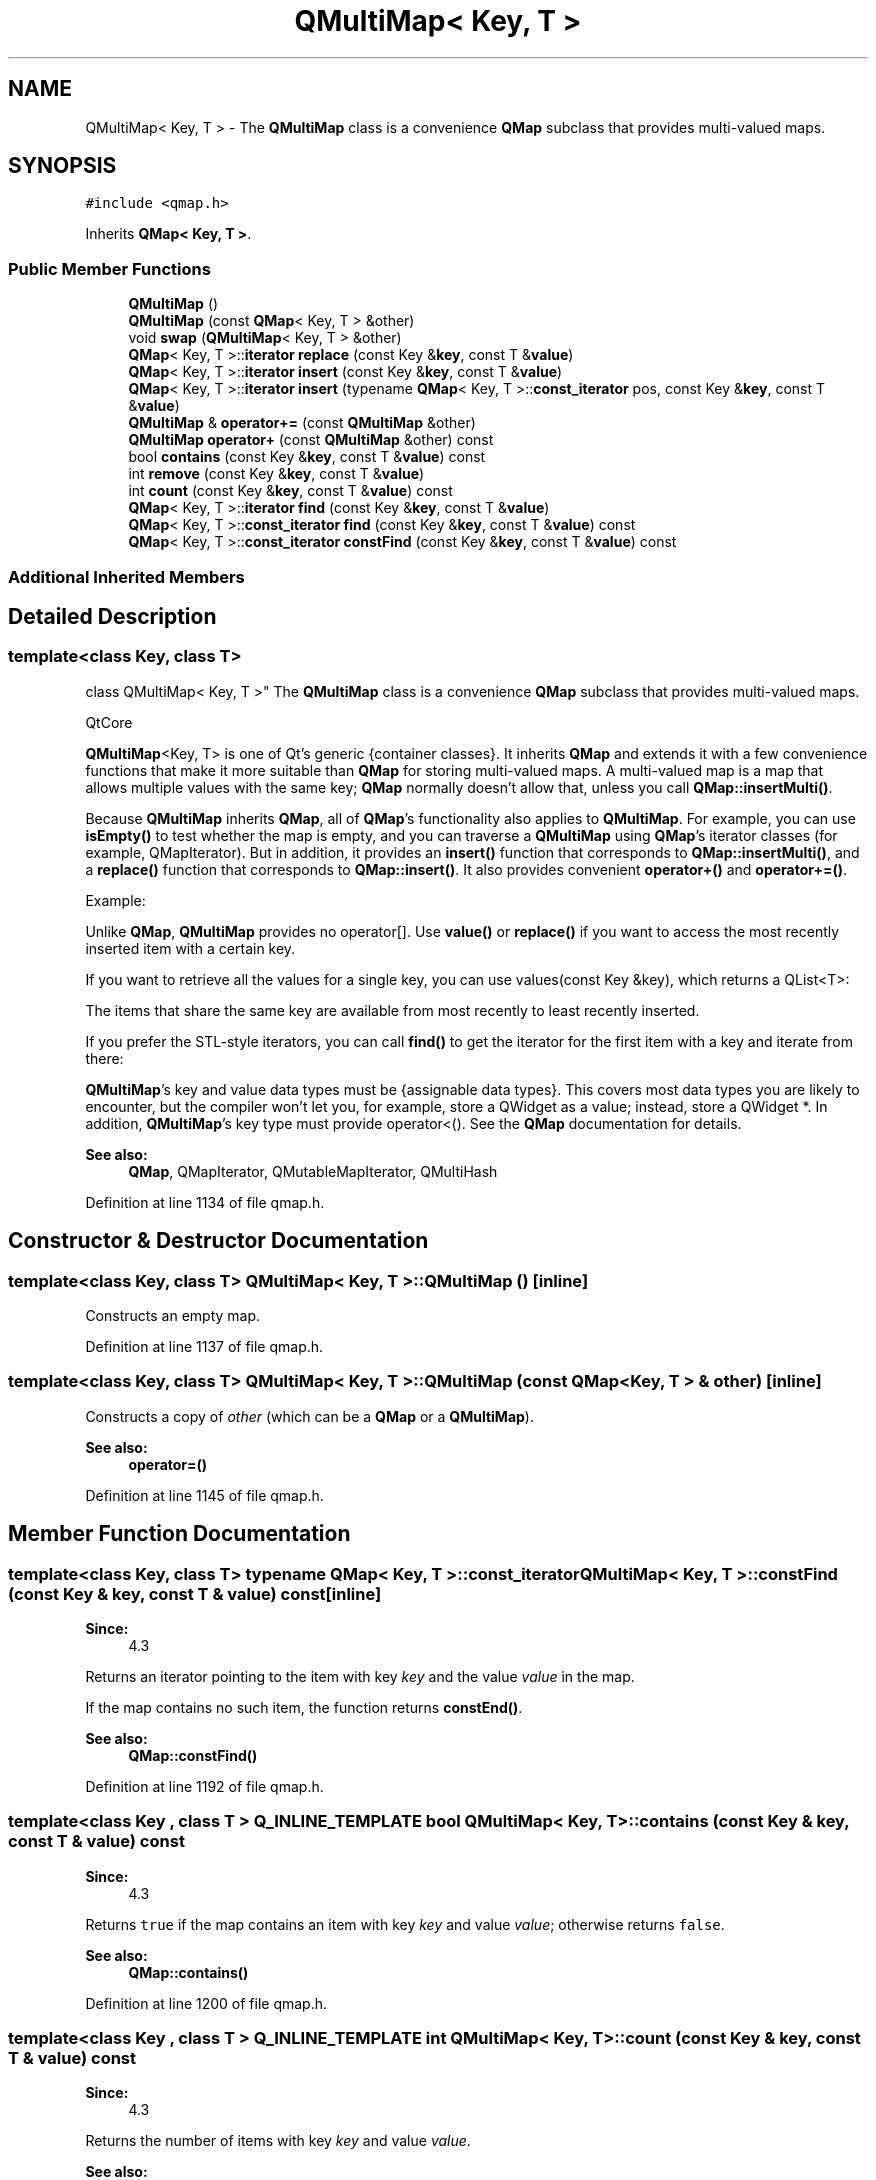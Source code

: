 .TH "QMultiMap< Key, T >" 3 "Mon May 16 2016" "Version 1.0" "Baseball Fantasy Vacation Documentation" \" -*- nroff -*-
.ad l
.nh
.SH NAME
QMultiMap< Key, T > \- The \fBQMultiMap\fP class is a convenience \fBQMap\fP subclass that provides multi-valued maps\&.  

.SH SYNOPSIS
.br
.PP
.PP
\fC#include <qmap\&.h>\fP
.PP
Inherits \fBQMap< Key, T >\fP\&.
.SS "Public Member Functions"

.in +1c
.ti -1c
.RI "\fBQMultiMap\fP ()"
.br
.ti -1c
.RI "\fBQMultiMap\fP (const \fBQMap\fP< Key, T > &other)"
.br
.ti -1c
.RI "void \fBswap\fP (\fBQMultiMap\fP< Key, T > &other)"
.br
.ti -1c
.RI "\fBQMap\fP< Key, T >::\fBiterator\fP \fBreplace\fP (const Key &\fBkey\fP, const T &\fBvalue\fP)"
.br
.ti -1c
.RI "\fBQMap\fP< Key, T >::\fBiterator\fP \fBinsert\fP (const Key &\fBkey\fP, const T &\fBvalue\fP)"
.br
.ti -1c
.RI "\fBQMap\fP< Key, T >::\fBiterator\fP \fBinsert\fP (typename \fBQMap\fP< Key, T >::\fBconst_iterator\fP pos, const Key &\fBkey\fP, const T &\fBvalue\fP)"
.br
.ti -1c
.RI "\fBQMultiMap\fP & \fBoperator+=\fP (const \fBQMultiMap\fP &other)"
.br
.ti -1c
.RI "\fBQMultiMap\fP \fBoperator+\fP (const \fBQMultiMap\fP &other) const "
.br
.ti -1c
.RI "bool \fBcontains\fP (const Key &\fBkey\fP, const T &\fBvalue\fP) const "
.br
.ti -1c
.RI "int \fBremove\fP (const Key &\fBkey\fP, const T &\fBvalue\fP)"
.br
.ti -1c
.RI "int \fBcount\fP (const Key &\fBkey\fP, const T &\fBvalue\fP) const "
.br
.ti -1c
.RI "\fBQMap\fP< Key, T >::\fBiterator\fP \fBfind\fP (const Key &\fBkey\fP, const T &\fBvalue\fP)"
.br
.ti -1c
.RI "\fBQMap\fP< Key, T >::\fBconst_iterator\fP \fBfind\fP (const Key &\fBkey\fP, const T &\fBvalue\fP) const "
.br
.ti -1c
.RI "\fBQMap\fP< Key, T >::\fBconst_iterator\fP \fBconstFind\fP (const Key &\fBkey\fP, const T &\fBvalue\fP) const "
.br
.in -1c
.SS "Additional Inherited Members"
.SH "Detailed Description"
.PP 

.SS "template<class Key, class T>
.br
class QMultiMap< Key, T >"
The \fBQMultiMap\fP class is a convenience \fBQMap\fP subclass that provides multi-valued maps\&. 

QtCore
.PP
\fBQMultiMap\fP<Key, T> is one of Qt's generic {container classes}\&. It inherits \fBQMap\fP and extends it with a few convenience functions that make it more suitable than \fBQMap\fP for storing multi-valued maps\&. A multi-valued map is a map that allows multiple values with the same key; \fBQMap\fP normally doesn't allow that, unless you call \fBQMap::insertMulti()\fP\&.
.PP
Because \fBQMultiMap\fP inherits \fBQMap\fP, all of \fBQMap\fP's functionality also applies to \fBQMultiMap\fP\&. For example, you can use \fBisEmpty()\fP to test whether the map is empty, and you can traverse a \fBQMultiMap\fP using \fBQMap\fP's iterator classes (for example, QMapIterator)\&. But in addition, it provides an \fBinsert()\fP function that corresponds to \fBQMap::insertMulti()\fP, and a \fBreplace()\fP function that corresponds to \fBQMap::insert()\fP\&. It also provides convenient \fBoperator+()\fP and \fBoperator+=()\fP\&.
.PP
Example: 
.PP
.nf

.fi
.PP
 Unlike \fBQMap\fP, \fBQMultiMap\fP provides no operator[]\&. Use \fBvalue()\fP or \fBreplace()\fP if you want to access the most recently inserted item with a certain key\&.
.PP
If you want to retrieve all the values for a single key, you can use values(const Key &key), which returns a QList<T>:
.PP
.PP
.nf
.fi
.PP
 The items that share the same key are available from most recently to least recently inserted\&.
.PP
If you prefer the STL-style iterators, you can call \fBfind()\fP to get the iterator for the first item with a key and iterate from there:
.PP
.PP
.nf
.fi
.PP
 \fBQMultiMap\fP's key and value data types must be {assignable data types}\&. This covers most data types you are likely to encounter, but the compiler won't let you, for example, store a QWidget as a value; instead, store a QWidget *\&. In addition, \fBQMultiMap\fP's key type must provide operator<()\&. See the \fBQMap\fP documentation for details\&.
.PP
\fBSee also:\fP
.RS 4
\fBQMap\fP, QMapIterator, QMutableMapIterator, QMultiHash 
.RE
.PP

.PP
Definition at line 1134 of file qmap\&.h\&.
.SH "Constructor & Destructor Documentation"
.PP 
.SS "template<class Key, class T> \fBQMultiMap\fP< Key, T >::\fBQMultiMap\fP ()\fC [inline]\fP"
Constructs an empty map\&. 
.PP
Definition at line 1137 of file qmap\&.h\&.
.SS "template<class Key, class T> \fBQMultiMap\fP< Key, T >::\fBQMultiMap\fP (const \fBQMap\fP< Key, T > & other)\fC [inline]\fP"
Constructs a copy of \fIother\fP (which can be a \fBQMap\fP or a \fBQMultiMap\fP)\&.
.PP
\fBSee also:\fP
.RS 4
\fBoperator=()\fP 
.RE
.PP

.PP
Definition at line 1145 of file qmap\&.h\&.
.SH "Member Function Documentation"
.PP 
.SS "template<class Key, class T> typename \fBQMap\fP< Key, T >::\fBconst_iterator\fP \fBQMultiMap\fP< Key, T >::constFind (const Key & key, const T & value) const\fC [inline]\fP"

.PP
\fBSince:\fP
.RS 4
4\&.3
.RE
.PP
Returns an iterator pointing to the item with key \fIkey\fP and the value \fIvalue\fP in the map\&.
.PP
If the map contains no such item, the function returns \fBconstEnd()\fP\&.
.PP
\fBSee also:\fP
.RS 4
\fBQMap::constFind()\fP 
.RE
.PP

.PP
Definition at line 1192 of file qmap\&.h\&.
.SS "template<class Key , class T > Q_INLINE_TEMPLATE bool \fBQMultiMap\fP< Key, T >::contains (const Key & key, const T & value) const"

.PP
\fBSince:\fP
.RS 4
4\&.3
.RE
.PP
Returns \fCtrue\fP if the map contains an item with key \fIkey\fP and value \fIvalue\fP; otherwise returns \fCfalse\fP\&.
.PP
\fBSee also:\fP
.RS 4
\fBQMap::contains()\fP 
.RE
.PP

.PP
Definition at line 1200 of file qmap\&.h\&.
.SS "template<class Key , class T > Q_INLINE_TEMPLATE int \fBQMultiMap\fP< Key, T >::count (const Key & key, const T & value) const"

.PP
\fBSince:\fP
.RS 4
4\&.3
.RE
.PP
Returns the number of items with key \fIkey\fP and value \fIvalue\fP\&.
.PP
\fBSee also:\fP
.RS 4
\fBQMap::count()\fP 
.RE
.PP

.PP
Definition at line 1223 of file qmap\&.h\&.
.SS "template<class Key, class T> typename \fBQMap\fP< Key, T >::\fBiterator\fP \fBQMultiMap\fP< Key, T >::find (const Key & key, const T & value)\fC [inline]\fP"

.PP
\fBSince:\fP
.RS 4
4\&.3
.RE
.PP
Returns an iterator pointing to the item with key \fIkey\fP and value \fIvalue\fP in the map\&.
.PP
If the map contains no such item, the function returns \fBend()\fP\&.
.PP
If the map contains multiple items with key \fIkey\fP, this function returns an iterator that points to the most recently inserted value\&.
.PP
\fBSee also:\fP
.RS 4
\fBQMap::find()\fP 
.RE
.PP

.PP
Definition at line 1172 of file qmap\&.h\&.
.SS "template<class Key, class T> typename \fBQMap\fP< Key, T >::\fBconst_iterator\fP \fBQMultiMap\fP< Key, T >::find (const Key & key, const T & value) const\fC [inline]\fP"

.PP
\fBSince:\fP
.RS 4
4\&.3 This is an overloaded member function, provided for convenience\&. It differs from the above function only in what argument(s) it accepts\&.
.RE
.PP
Returns a const iterator pointing to the item with the given \fIkey\fP and \fIvalue\fP in the map\&.
.PP
If the map contains no such item, the function returns \fBend()\fP\&.
.PP
If the map contains multiple items with the specified \fIkey\fP, this function returns a const iterator that points to the most recently inserted value\&.
.PP
\fBSee also:\fP
.RS 4
\fBQMap::find()\fP 
.RE
.PP

.PP
Definition at line 1182 of file qmap\&.h\&.
.SS "template<class Key, class T> \fBQMultiMap::iterator\fP \fBQMultiMap\fP< Key, T >::insert (const Key & key, const T & value)\fC [inline]\fP"
Inserts a new item with the key \fIkey\fP and a value of \fIvalue\fP\&.
.PP
If there is already an item with the same key in the map, this function will simply create a new one\&. (This behavior is different from \fBreplace()\fP, which overwrites the value of an existing item\&.)
.PP
\fBSee also:\fP
.RS 4
\fBreplace()\fP 
.RE
.PP

.PP
Definition at line 1150 of file qmap\&.h\&.
.SS "template<class Key, class T> \fBQMultiMap::iterator\fP \fBQMultiMap\fP< Key, T >::insert (typename \fBQMap\fP< Key, T >::\fBconst_iterator\fP pos, const Key & key, const T & value)\fC [inline]\fP"

.PP
\fBSince:\fP
.RS 4
5\&.1 Inserts a new item with the key \fIkey\fP and value \fIvalue\fP and with hint \fIpos\fP suggesting where to do the insert\&.
.RE
.PP
If \fBconstBegin()\fP is used as hint it indicates that the \fIkey\fP is less than any key in the map while \fBconstEnd()\fP suggests that the \fIkey\fP is larger than any key in the map\&. Otherwise the hint should meet the condition (\fIpos\fP - 1)\&.\fBkey()\fP < \fIkey\fP <= pos\&.key()\&. If the hint \fIpos\fP is wrong it is ignored and a regular insert is done\&.
.PP
If there is already an item with the same key in the map, this function will simply create a new one\&.
.PP
\fB{Note:}\fP Be careful with the hint\&. Providing an iterator from an older shared instance might crash but there is also a risk that it will silently corrupt both the map and the \fIpos\fP map\&. 
.PP
Definition at line 1152 of file qmap\&.h\&.
.SS "template<class Key, class T> \fBQMultiMap\fP \fBQMultiMap\fP< Key, T >::operator+ (const \fBQMultiMap\fP< Key, T > & other) const\fC [inline]\fP"
Returns a map that contains all the items in this map in addition to all the items in \fIother\fP\&. If a key is common to both maps, the resulting map will contain the key multiple times\&.
.PP
\fBSee also:\fP
.RS 4
\fBoperator+=()\fP 
.RE
.PP

.PP
Definition at line 1157 of file qmap\&.h\&.
.SS "template<class Key, class T> \fBQMultiMap\fP & \fBQMultiMap\fP< Key, T >::operator+= (const \fBQMultiMap\fP< Key, T > & other)\fC [inline]\fP"
Inserts all the items in the \fIother\fP map into this map and returns a reference to this map\&.
.PP
\fBSee also:\fP
.RS 4
\fBinsert()\fP, \fBoperator+()\fP 
.RE
.PP

.PP
Definition at line 1155 of file qmap\&.h\&.
.SS "template<class Key , class T > Q_INLINE_TEMPLATE int \fBQMultiMap\fP< Key, T >::remove (const Key & key, const T & value)"

.PP
\fBSince:\fP
.RS 4
4\&.3
.RE
.PP
Removes all the items that have the key \fIkey\fP and the value \fIvalue\fP from the map\&. Returns the number of items removed\&.
.PP
\fBSee also:\fP
.RS 4
\fBQMap::remove()\fP 
.RE
.PP

.PP
Definition at line 1206 of file qmap\&.h\&.
.SS "template<class Key, class T> \fBQMultiMap::iterator\fP \fBQMultiMap\fP< Key, T >::replace (const Key & key, const T & value)\fC [inline]\fP"
Inserts a new item with the key \fIkey\fP and a value of \fIvalue\fP\&.
.PP
If there is already an item with the key \fIkey\fP, that item's value is replaced with \fIvalue\fP\&.
.PP
If there are multiple items with the key \fIkey\fP, the most recently inserted item's value is replaced with \fIvalue\fP\&.
.PP
\fBSee also:\fP
.RS 4
\fBinsert()\fP 
.RE
.PP

.PP
Definition at line 1148 of file qmap\&.h\&.
.SS "template<class Key, class T> void \fBQMultiMap\fP< Key, T >::swap (\fBQMultiMap\fP< Key, T > & other)\fC [inline]\fP"

.PP
\fBSince:\fP
.RS 4
4\&.8
.RE
.PP
Swaps map \fIother\fP with this map\&. This operation is very fast and never fails\&. 
.PP
Definition at line 1146 of file qmap\&.h\&.

.SH "Author"
.PP 
Generated automatically by Doxygen for Baseball Fantasy Vacation Documentation from the source code\&.
